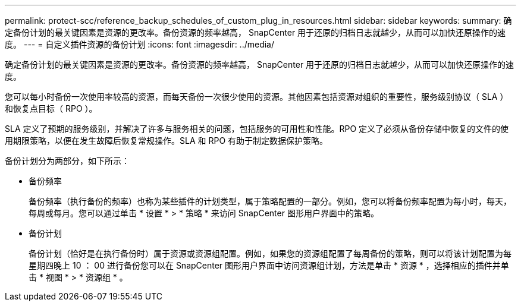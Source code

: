 ---
permalink: protect-scc/reference_backup_schedules_of_custom_plug_in_resources.html 
sidebar: sidebar 
keywords:  
summary: 确定备份计划的最关键因素是资源的更改率。备份资源的频率越高， SnapCenter 用于还原的归档日志就越少，从而可以加快还原操作的速度。 
---
= 自定义插件资源的备份计划
:icons: font
:imagesdir: ../media/


[role="lead"]
确定备份计划的最关键因素是资源的更改率。备份资源的频率越高， SnapCenter 用于还原的归档日志就越少，从而可以加快还原操作的速度。

您可以每小时备份一次使用率较高的资源，而每天备份一次很少使用的资源。其他因素包括资源对组织的重要性，服务级别协议（ SLA ）和恢复点目标（ RPO ）。

SLA 定义了预期的服务级别，并解决了许多与服务相关的问题，包括服务的可用性和性能。RPO 定义了必须从备份存储中恢复的文件的使用期限策略，以便在发生故障后恢复常规操作。SLA 和 RPO 有助于制定数据保护策略。

备份计划分为两部分，如下所示：

* 备份频率
+
备份频率（执行备份的频率）也称为某些插件的计划类型，属于策略配置的一部分。例如，您可以将备份频率配置为每小时，每天，每周或每月。您可以通过单击 * 设置 * > * 策略 * 来访问 SnapCenter 图形用户界面中的策略。

* 备份计划
+
备份计划（恰好是在执行备份时）属于资源或资源组配置。例如，如果您的资源组配置了每周备份的策略，则可以将该计划配置为每星期四晚上 10 ： 00 进行备份您可以在 SnapCenter 图形用户界面中访问资源组计划，方法是单击 * 资源 * ，选择相应的插件并单击 * 视图 * > * 资源组 * 。


